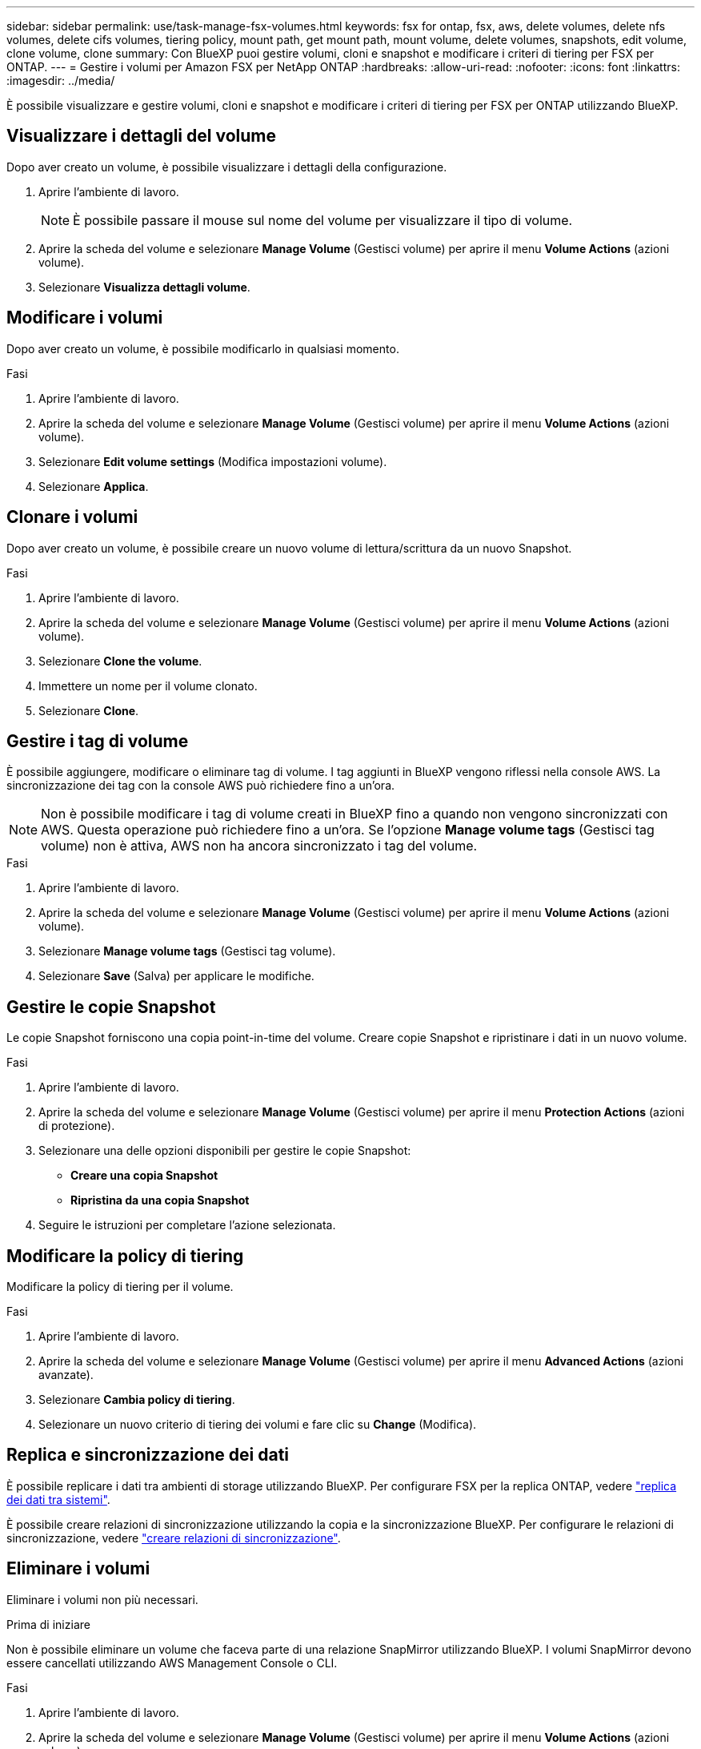 ---
sidebar: sidebar 
permalink: use/task-manage-fsx-volumes.html 
keywords: fsx for ontap, fsx, aws, delete volumes, delete nfs volumes, delete cifs volumes, tiering policy, mount path, get mount path, mount volume, delete volumes, snapshots, edit volume, clone volume, clone 
summary: Con BlueXP puoi gestire volumi, cloni e snapshot e modificare i criteri di tiering per FSX per ONTAP. 
---
= Gestire i volumi per Amazon FSX per NetApp ONTAP
:hardbreaks:
:allow-uri-read: 
:nofooter: 
:icons: font
:linkattrs: 
:imagesdir: ../media/


[role="lead"]
È possibile visualizzare e gestire volumi, cloni e snapshot e modificare i criteri di tiering per FSX per ONTAP utilizzando BlueXP.



== Visualizzare i dettagli del volume

Dopo aver creato un volume, è possibile visualizzare i dettagli della configurazione.

. Aprire l'ambiente di lavoro.
+

NOTE: È possibile passare il mouse sul nome del volume per visualizzare il tipo di volume.

. Aprire la scheda del volume e selezionare *Manage Volume* (Gestisci volume) per aprire il menu *Volume Actions* (azioni volume).
. Selezionare *Visualizza dettagli volume*.




== Modificare i volumi

Dopo aver creato un volume, è possibile modificarlo in qualsiasi momento.

.Fasi
. Aprire l'ambiente di lavoro.
. Aprire la scheda del volume e selezionare *Manage Volume* (Gestisci volume) per aprire il menu *Volume Actions* (azioni volume).
. Selezionare *Edit volume settings* (Modifica impostazioni volume).
. Selezionare *Applica*.




== Clonare i volumi

Dopo aver creato un volume, è possibile creare un nuovo volume di lettura/scrittura da un nuovo Snapshot.

.Fasi
. Aprire l'ambiente di lavoro.
. Aprire la scheda del volume e selezionare *Manage Volume* (Gestisci volume) per aprire il menu *Volume Actions* (azioni volume).
. Selezionare *Clone the volume*.
. Immettere un nome per il volume clonato.
. Selezionare *Clone*.




== Gestire i tag di volume

È possibile aggiungere, modificare o eliminare tag di volume. I tag aggiunti in BlueXP vengono riflessi nella console AWS. La sincronizzazione dei tag con la console AWS può richiedere fino a un'ora.


NOTE: Non è possibile modificare i tag di volume creati in BlueXP fino a quando non vengono sincronizzati con AWS. Questa operazione può richiedere fino a un'ora. Se l'opzione *Manage volume tags* (Gestisci tag volume) non è attiva, AWS non ha ancora sincronizzato i tag del volume.

.Fasi
. Aprire l'ambiente di lavoro.
. Aprire la scheda del volume e selezionare *Manage Volume* (Gestisci volume) per aprire il menu *Volume Actions* (azioni volume).
. Selezionare *Manage volume tags* (Gestisci tag volume).
. Selezionare *Save* (Salva) per applicare le modifiche.




== Gestire le copie Snapshot

Le copie Snapshot forniscono una copia point-in-time del volume. Creare copie Snapshot e ripristinare i dati in un nuovo volume.

.Fasi
. Aprire l'ambiente di lavoro.
. Aprire la scheda del volume e selezionare *Manage Volume* (Gestisci volume) per aprire il menu *Protection Actions* (azioni di protezione).
. Selezionare una delle opzioni disponibili per gestire le copie Snapshot:
+
** *Creare una copia Snapshot*
** *Ripristina da una copia Snapshot*


. Seguire le istruzioni per completare l'azione selezionata.




== Modificare la policy di tiering

Modificare la policy di tiering per il volume.

.Fasi
. Aprire l'ambiente di lavoro.
. Aprire la scheda del volume e selezionare *Manage Volume* (Gestisci volume) per aprire il menu *Advanced Actions* (azioni avanzate).
. Selezionare *Cambia policy di tiering*.
. Selezionare un nuovo criterio di tiering dei volumi e fare clic su *Change* (Modifica).




== Replica e sincronizzazione dei dati

È possibile replicare i dati tra ambienti di storage utilizzando BlueXP. Per configurare FSX per la replica ONTAP, vedere https://docs.netapp.com/us-en/bluexp-replication/task-replicating-data.html["replica dei dati tra sistemi"^].

È possibile creare relazioni di sincronizzazione utilizzando la copia e la sincronizzazione BlueXP. Per configurare le relazioni di sincronizzazione, vedere https://docs.netapp.com/us-en/bluexp-copy-sync/task-creating-relationships.html["creare relazioni di sincronizzazione"^].



== Eliminare i volumi

Eliminare i volumi non più necessari.

.Prima di iniziare
Non è possibile eliminare un volume che faceva parte di una relazione SnapMirror utilizzando BlueXP. I volumi SnapMirror devono essere cancellati utilizzando AWS Management Console o CLI.

.Fasi
. Aprire l'ambiente di lavoro.
. Aprire la scheda del volume e selezionare *Manage Volume* (Gestisci volume) per aprire il menu *Volume Actions* (azioni volume).
. Selezionare *Delete the volume* (Elimina volume).
. Inserire il nome dell'ambiente di lavoro e confermare che si desidera eliminare il volume. La rimozione completa del volume da BlueXP può richiedere fino a un'ora.



NOTE: Se si tenta di eliminare un volume clonato, viene visualizzato un errore.
